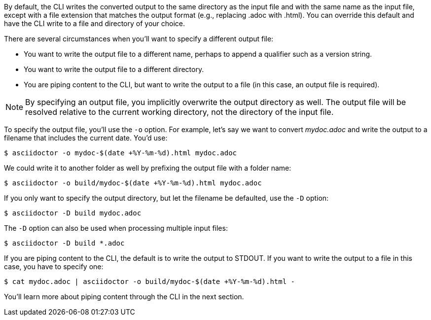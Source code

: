 By default, the CLI writes the converted output to the same directory as the input file and with the same name as the input file, except with a file extension that matches the output format (e.g., replacing .adoc with .html).
You can override this default and have the CLI write to a file and directory of your choice.

There are several circumstances when you'll want to specify a different output file:

* You want to write the output file to a different name, perhaps to append a qualifier such as a version string.
* You want to write the output file to a different directory.
* You are piping content to the CLI, but want to write the output to a file (in this case, an output file is required).

NOTE: By specifying an output file, you implicitly overwrite the output directory as well.
The output file will be resolved relative to the current working directory, not the directory of the input file.

To specify the output file, you'll use the `-o` option.
For example, let's say we want to convert [.path]_mydoc.adoc_ and write the output to a filename that includes the current date.
You'd use:

 $ asciidoctor -o mydoc-$(date +%Y-%m-%d).html mydoc.adoc

We could write it to another folder as well by prefixing the output file with a folder name:

 $ asciidoctor -o build/mydoc-$(date +%Y-%m-%d).html mydoc.adoc

If you only want to specify the output directory, but let the filename be defaulted, use the `-D` option:

 $ asciidoctor -D build mydoc.adoc

The `-D` option can also be used when processing multiple input files:

 $ asciidoctor -D build *.adoc

If you are piping content to the CLI, the default is to write the output to STDOUT.
If you want to write the output to a file in this case, you have to specify one:

 $ cat mydoc.adoc | asciidoctor -o build/mydoc-$(date +%Y-%m-%d).html -

You'll learn more about piping content through the CLI in the next section.
